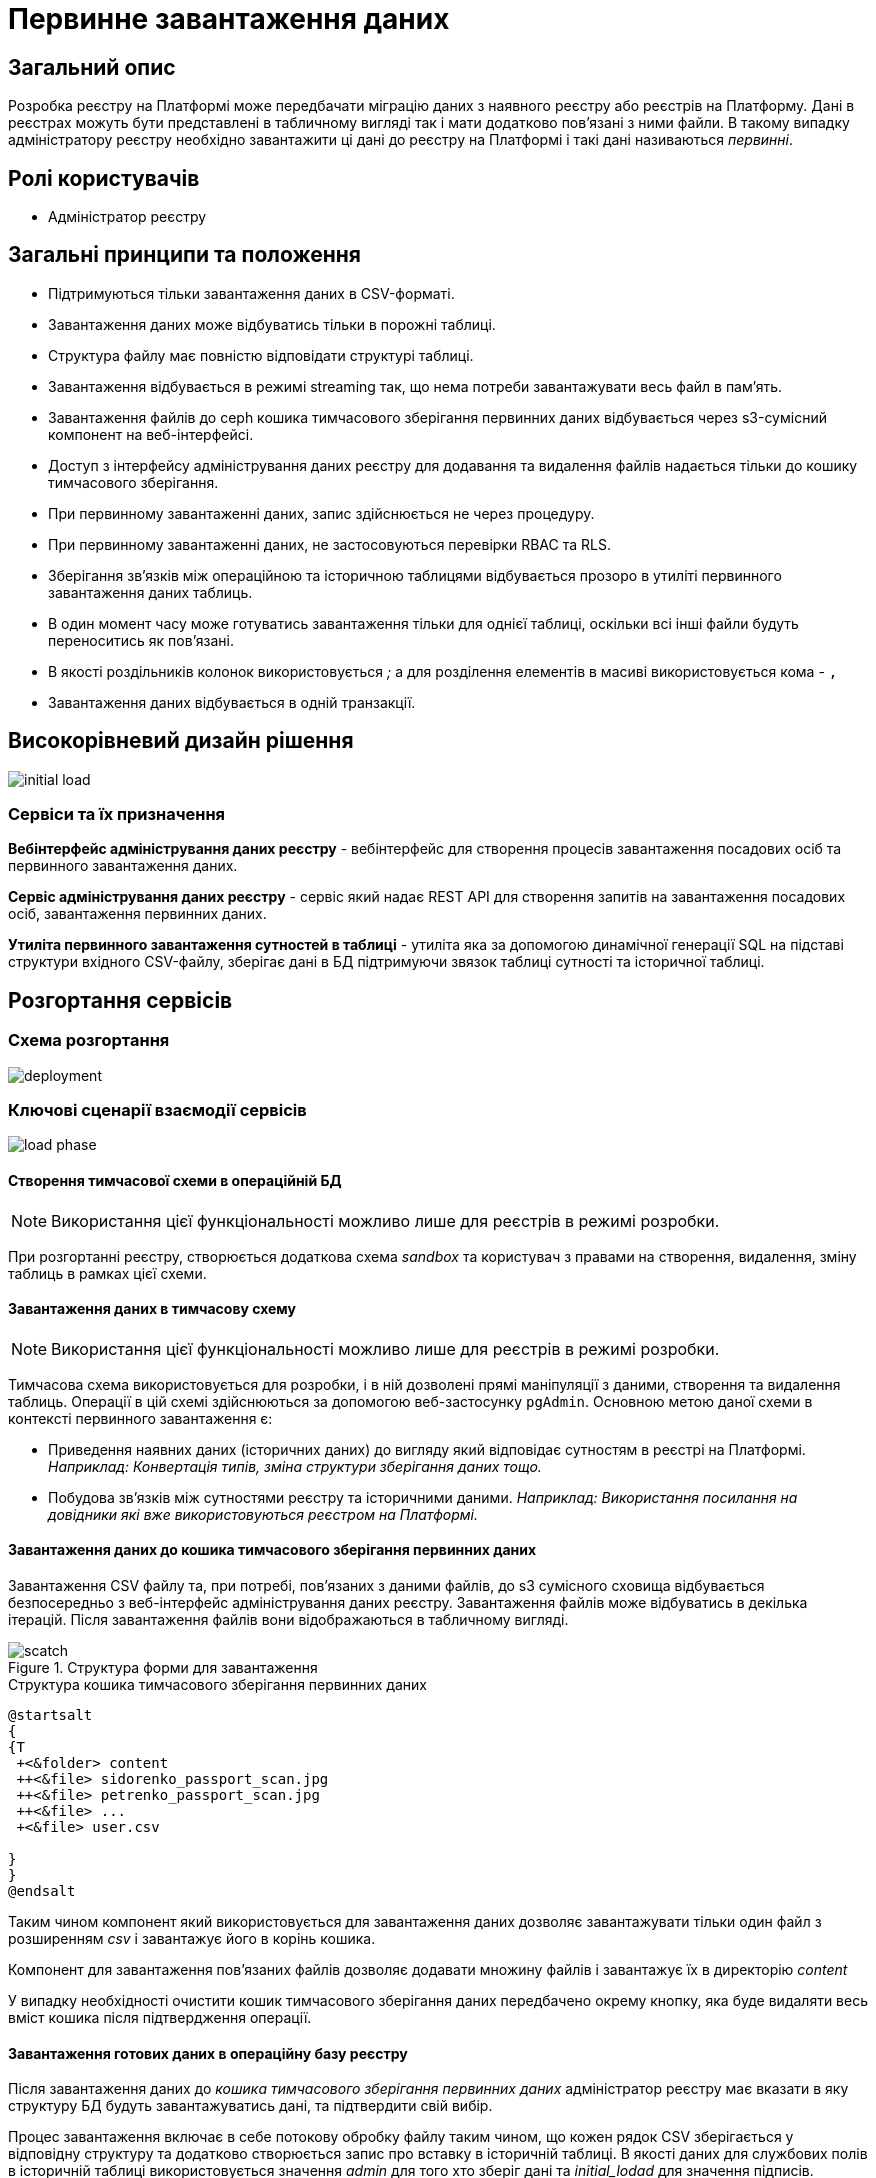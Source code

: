 :page-toclevels: 4
= Первинне завантаження даних

== Загальний опис

Розробка реєстру на Платформі може передбачати міграцію даних з наявного реєстру або реєстрів на Платформу.
Дані в реєстрах можуть бути представлені в табличному вигляді так і мати додатково пов'язані з ними файли.
В такому випадку адміністратору реєстру необхідно завантажити ці дані до реєстру на Платформі і такі дані називаються _первинні_.

== Ролі користувачів

* Адміністратор реєстру

== Загальні принципи та положення

* Підтримуються тільки завантаження даних в CSV-форматі.
* Завантаження даних може відбуватись тільки в порожні таблиці.
* Структура файлу має повністю відповідати структурі таблиці.
* Завантаження відбувається в режимі streaming так, що нема потреби завантажувати весь файл в памʼять.
* Завантаження файлів до ceph кошика тимчасового зберігання первинних даних відбувається через s3-сумісний компонент на веб-інтерфейсі.
* Доступ з інтерфейсу адміністрування даних реєстру для додавання та видалення файлів надається тільки до кошику тимчасового зберігання.
* При первинному завантаженні даних, запис здійснюється не через процедуру.
* При первинному завантаженні даних, не застосовуються перевірки RBAC та RLS.
* Зберігання звʼязків між операційною та історичною таблицями відбувається прозоро в утиліті первинного завантаження даних таблиць.
* В один момент часу може готуватись завантаження тільки для однієї таблиці, оскільки всі інші файли будуть переноситись як пов'язані.
* В якості роздільників колонок використовується _;_ а для розділення елементів в масиві використовується кома - `,`
* Завантаження даних відбувається в одній транзакції.


== Високорівневий дизайн рішення

image::architecture-workspace/platform-evolution/initial-load/initial-load.svg[]

=== Сервіси та їх призначення

*Вебінтерфейс адміністрування даних реєстру* - вебінтерфейс для створення процесів завантаження посадових осіб та первинного завантаження даних.

*Сервіс адміністрування даних реєстру* - сервіс який надає REST API для створення запитів на завантаження посадових осіб, завантаження  первинних даних.

*Утиліта первинного завантаження сутностей в таблиці* - утиліта яка за допомогою динамічної генерації SQL на підставі структури вхідного CSV-файлу, зберігає дані в БД підтримуючи звязок таблиці сутності та історичної таблиці.


== Розгортання сервісів

=== Схема розгортання

image::architecture-workspace/platform-evolution/initial-load/deployment.svg[]

=== Ключові сценарії взаємодії сервісів

image::architecture-workspace/platform-evolution/initial-load/load-phase.svg[]

==== Створення тимчасової схеми в операційній БД

[NOTE]
Використання цієї функціональності можливо лише для реєстрів в режимі розробки.

При розгортанні реєстру, створюється додаткова схема _sandbox_ та користувач з правами на створення, видалення, зміну таблиць в рамках цієї схеми.

==== Завантаження даних в тимчасову схему

[NOTE]
Використання цієї функціональності можливо лише для реєстрів в режимі розробки.

Тимчасова схема використовується для розробки, і в ній дозволені прямі маніпуляції з даними, створення та видалення таблиць. Операції в цій схемі здійснюються за допомогою веб-застосунку `pgAdmin`.
Основною метою даної схеми в контексті первинного завантаження є:

* Приведення наявних даних (історичних даних) до вигляду який відповідає сутностям в реєстрі на Платформі. +
_Наприклад: Конвертація типів, зміна структури зберігання даних тощо._
* Побудова звʼязків між сутностями реєстру та історичними даними. _Наприклад: Використання посилання на довідники які вже використовуються реєстром на Платформі._

==== Завантаження даних до кошика тимчасового зберігання первинних даних

Завантаження CSV файлу та, при потребі, повʼязаних з даними файлів, до s3 сумісного сховища відбувається безпосередньо з веб-інтерфейс адміністрування даних реєстру. Завантаження файлів може відбуватись в декілька ітерацій. Після завантаження файлів вони відображаються в табличному вигляді.

.Структура форми для завантаження
image::architecture-workspace/platform-evolution/initial-load/scatch.png[]

.Структура кошика тимчасового зберігання первинних даних
[plantuml]
----
@startsalt
{
{T
 +<&folder> content
 ++<&file> sidorenko_passport_scan.jpg
 ++<&file> petrenko_passport_scan.jpg
 ++<&file> ...
 +<&file> user.csv

}
}
@endsalt
----

Таким чином компонент який використовується для завантаження даних дозволяє завантажувати тільки один файл з розширенням _csv_ і завантажує його в корінь кошика.

Компонент для завантаження пов'язаних файлів дозволяє додавати множину файлів і завантажує їх в директорію _content_

У випадку необхідності очистити кошик тимчасового зберігання даних передбачено окрему кнопку, яка буде видаляти весь вміст кошика після підтвердження операції.

==== Завантаження готових даних в операційну базу реєстру

Після завантаження даних до _кошика тимчасового зберігання первинних даних_ адміністратор реєстру має вказати в яку структуру БД будуть завантажуватись дані, та підтвердити свій вибір.

Процес завантаження включає в себе потокову обробку файлу таким чином, що кожен рядок CSV зберігається у відповідну структуру та додатково створюється запис про вставку в історичній таблиці. В якості даних для службових полів в історичній таблиці використовується значення _admin_ для того хто зберіг дані та _initial_lodad_ для значення підписів.

==== Завантаження даних з пов'язаними файлами в операційну дану реєстру

Якщо сутність що завантажується містить пов'язані файли, то спочатку відбувається перенос файлів до _кошику зберігання файлів_ та збереження відповідного ідентифікатора в таблицю _ddm_initial_load_file_references_ разом з оригінальною назвою файлу.
В подальшому при переносі даних з csv до операційної БД для поля що містить файлові посилання відбувається заміна назви файлу на його ідентифікатор.


==== Перегляд перебігу процесу завантаження, результатів та помилок

Все дії запуску, процесу перенесення пов'язаних файлів, результату виконання та помилок у разі їх виникнення відображаються в логах та прив'язані до ідентифікатора запиту, що запустив цей процес і доступні для перегляду в _Kibana_

== Низькорівневий дизайн сервісів

=== Вебінтерфейс адміністрування даних реєстру

==== Ключові сценарії

* Запуск процесу завантаження посадових осіб.
* Завантаження та видалення файлів до тимчасового кошика зберігання первинних даних.
* Перегляд вмісту кошика для тимчасового зберігання первинних даних.
* Запуск процесу завантаження первинних даних до операційної БД.
* Отримання ключа і секрету для доступу до s3-кошика.


[plantuml]
----
actor "Administrator" as admin
participant "Портал адміністрування\nданих реєстру" as portal
participant "Сервіс адміністрування\nданих реєстру" as be
participant "Keycloak" as k
participant "OpenShift API" as os

admin -> portal: отримання сторінки порталу
portal -> portal: перевірка автентифікації
portal -> k: перенаправлення на сторінку автентифікації
k --> admin: форма входу по логіну і паролю
admin -> k: логін і пароль
k --> k: автентифікація
k --> portal: перенаправлення на сторінку\nз якої був здійснений вхід
portal --> admin: сторінка порталу
== Отримання ключа і секрету до s3 кошика ==
admin -> portal: сторінка завантаження первинних даних
portal -> be: перевірка активних завантажень
be -> os: отримання статусу k8s job
alt job in progress
os --> be: перелік задач у виконанні
be --> portal: є задачі у виконанні
portal -> admin: сторінка з деактивованими\nкомпонентами завантаження
else
os --> be: перелік задач у виконанні
be --> portal: задачі у виконанні відсутні
portal -> be: отримання параметрів\nдля ініціалізації s3 клієнта
be -> os: отримання ключа і секрету до s3 кошика
return
be --> portal: параметри для ініціалізації клієнта
portal --> admin: сторінка з проініціалізованими\n компонентами для завантаження
end
----

==== Структура меню

Передбачено два сценарії використання веб-інтерфейсу для завантаження даних або завантаження посадових осіб.

* Завантаження первинних даних сутності реєстру.
* Завантаження посадових осіб.

==== Компонент по роботі з S3-кошиком

Компонент являє собою існуючий drag-n-drop таблицю для файлів, з реалізацією завантаження на події компоненти. (додавання, видалення, перегляд вмісту по ключу).

При завантаженні компонента відбувається перегляд відповідного s3-кошика для налаштованого шляху.

Також на компоненті налаштовується перевірка розширень файлів.

Для того, щоб не створювати додаткове навантаження на _Сервіс адміністрування даних реєстру_ при роботі з S3-кошиком яким міг би виступати лише як _proxy_ для _Rados Gateway_ компонент інтерфейсу працює безпосередньо з _Rados Gateway_.

Для автентифікації JS s3-клієнта, ключ і секрет отримується запитому до  _Сервісу адміністрування даних реєстру_.

=== Сервіс адміністрування даних реєстру

==== Ключові сценарії

* Запуск _K8s Job_ по завантаженню посадових осіб.
* Запуск _K8s Job_ по завантаженню первинних даних сутності реєстру.
* Отримання переліку таблиць доступних для завантаження.
* Отримання статусу виконання завантаження.


==== Технічний стек
Як основний _framework_ використовується Spring Boot 3.15 та використання _Native Image_ та _in container build_.

==== Аудит

Дії користувачів які фіксуються в аудиті:

- Старт процесу завантаження посадових осіб.
- Отримання доступу до завантаження даних в s3 кошик.
- Старт процесу завантаження первинних даних.
- Статус завершення процесу завантаження первинних даних.

==== База даних

Для визначення переліку доступних таблиць для завантаження, сервіс адміністрування даних реєстру має доступ до схеми реєстру.

=== Утиліта первинного завантаження сутностей в таблиці

==== Ключові сценарії

* Копіювання даних з тимчасового кошика зберігання даних до кошика архівного зберігання даних.
* Запис даних з _csv_ файлів до операційної БД в таблиці сутностей та історичних таблиць.

==== Технічний стек
Як основний _framework_ використовується Spring Boot 3.15 та використання _Native Image_ та _in container build_.


==== Вхідні параметри

USER_ACCESS_TOKEN - токен користувача який ініціалізував процес завантаження даних+
TABLE_NAME - назва таблиці в яку відбувається завантаження +
CSV_FILE - назва csv файла дані з якого будуть завантажуватись в таблицю вказану в параметрі TABLE_NAME +
REQUEST_ID - ідентифікатор `X-B3-TraceId` для відслідковування +

==== Аудит

Дії користувачів які фіксуються в аудиті:

- Старт процесу завантаження
- Завершення процесу завантаження

==== База даних

Окрім користувача з доступом до вставки даних в таблиці реєстру існує окрема таблиця _ddm_initial_load_file_references_

[source, sql]
----
CREATE TABLE public.initial_load_file_references (
    id INTEGER GENERATED BY DEFAULT AS IDENTITY NOT NULL,
    file_bucket_uuid UUID NOT NULL,
    initial_load_file_name TEXT NOT NULL,
    CONSTRAINT pk_initial_load_file_references PRIMARY KEY (id)
);
----

.Призначення колонок таблиці

[cols="2,4,1"]
|===
| *Назва колонки* | *Призначення* | *Приклад*
| id | ідентифікатор запису | 42
| file_bucket_uuid | ідентифікатор з яким було збережено файл до кошика збереження файлів| dd969351-6255-4ae3-ab44-098ea8425c30
| initial_load_file_name | назва файлу в csv-файлі | sidorenko_passport_scan.jpg
|===


==== Завантаження даних до операційних таблиць.


[source, xml]
----
<createTable tableName="person" ext:historyFlag="true">
    <column name="user_id" type="UUID" defaultValueComputed="uuid_generate_v4()">
        <constraints nullable="false" primaryKey="true" primaryKeyName="pk_property_id"/>
    </column>
    <column name="first_name" type="TEXT"/>
    <column name="last_name" type="TEXT"/>
    <column name="passport" type="FILE"/>
    <column name="inn" type="TEXT"/>
</createTable>
----

.Приклад SCV файла
[source, csv]
----
firstName;lastName;passport;inn
Петро;Петренко;petrenko_passport_scan.jpg;11111111
Микола;Сидоренко;sidorenko_passport_scan.jpg;22222222
----


.Приклад організації s3-кошика init-data-load-raw для завантаження даних
[plantuml]
----

@startsalt
{
{T
+<&folder> content
++<&file> sidorenko_passport_scan.jpg
 ++<&file> petrenko_passport_scan.jpg
++<&file> ...

}
}
@endsalt
----


Кроки завантаження даних:

* Перенесення файлів з _initial-data-load-raw_ папки _content_ до _file-ceph-bucket_ зі зміною імені на ідентифікатор (uuid).
* Збереження в таблиці _ddm_initial_load_file_references_ відповідності імені до ідентифікатора.
* Динамічне формування запиту вставки сутностей за допомогою _pg copy_ в операційну і історичну таблицю.
* Потокове опрацювання csv файлу з заміною назви файлів на ідентифікатор за допомогою таблиці _ddm_initial_load_file_references_
* Вставка даних в операційну таблицю та історичну таблицю.
* У випадку помилки вставки в БД, видалення файлів з _file-ceph-bucket_ за ідентифікаторами з _ddm_initial_load_file_references_
* Видалення даних з таблиці _ddm_initial_load_file_references_



[NOTE]
З міркувань швидкодії всі файли переносяться до сховища файлів без перевірки використання їх в даних таблиці.

.Перенесення повʼязаних файлів
[plantuml]
----
control "Initail data load job" as job
collections "file-ceph-bucket" as file
collections "inital-data-load-raw" as raw
database "Registry DB" as db


job -> raw: отримання переліку файлів з директорії
return перелік файлів
loop
job -> raw: отримання файлу та генерація uuid для нього
return контент файлу
job -> db: збереження відповідного uuid та назви файлу в таблицю метаданих
return створення запису
job -> file: збереження файлу з uuid в якості імені
return збережено

end
job -> db: отримання ідентифікаторів замість файлів
return ідентифікатори файлів
job -> raw: відкриття потоку читання csv файлу
return данні
job -> job: заміна імен файлів на ідентифікатори
job -> db: вставка
alt у разі виникнення помилки
db --> job: помилка
job -> file: видалення файлів які були\nскопійовані в рамках виконання ціїє джоби
return видалено
else
db --> job: успішне збереження
end
job -> db: видалення даних з таблиці ddm_initial_load_file_references
return видалено
----

У випадку непередбачуваного переривання процесу завантаження, пов'язані файли можуть бути видалені, відповідно до таблиці метаданих.

== Високорівневий план розробки

=== План розробки


* Розробка нового вебінтерфейсу
** POC для обрання drug-n-drop компонента.
** Локалізація і конфігурація логотипів та favicon
** Перенос екранів звантаження посадових осіб.
** Імплементація завантаження даних в S3 сумісний кошик.
* Розробка сервісу
** Перенос API для завантаження посадових осіб
** Імплементація точок інтеграції для отримання інформації про таблиці (інтеграція з БД)
** Імплементація точок інтеграції для отримання ключа і секрета для s3-кошика (інтеграція з OpenShift API)
* Розробка утиліти
** Реалізація переносу файлів
** Реалізація завантаження даних
** Реалізація механізму очистки кошика зберігання файлів у випадку помилок при завантаженні даних
* Адмін портал
** Видалення коду по завантаженню посадових осіб
** Переіменування згадки адмін порталу
* Control plane
** Додавання посилань на новий портал
** Зміна назви адмін порталу на екранах швидких посилань та управління розгортання компонентів реєстру.
** Додавання екрану управління розгортанням порталу управління даними реєстру
* Розгортання БД
** Створення додатковох користувачів (ролей) в Postgres та схеми на етапі розгортання реєстру.
* Логування
** Побудова Kibana Dashboard для перегляду перебігу процесу завантаження